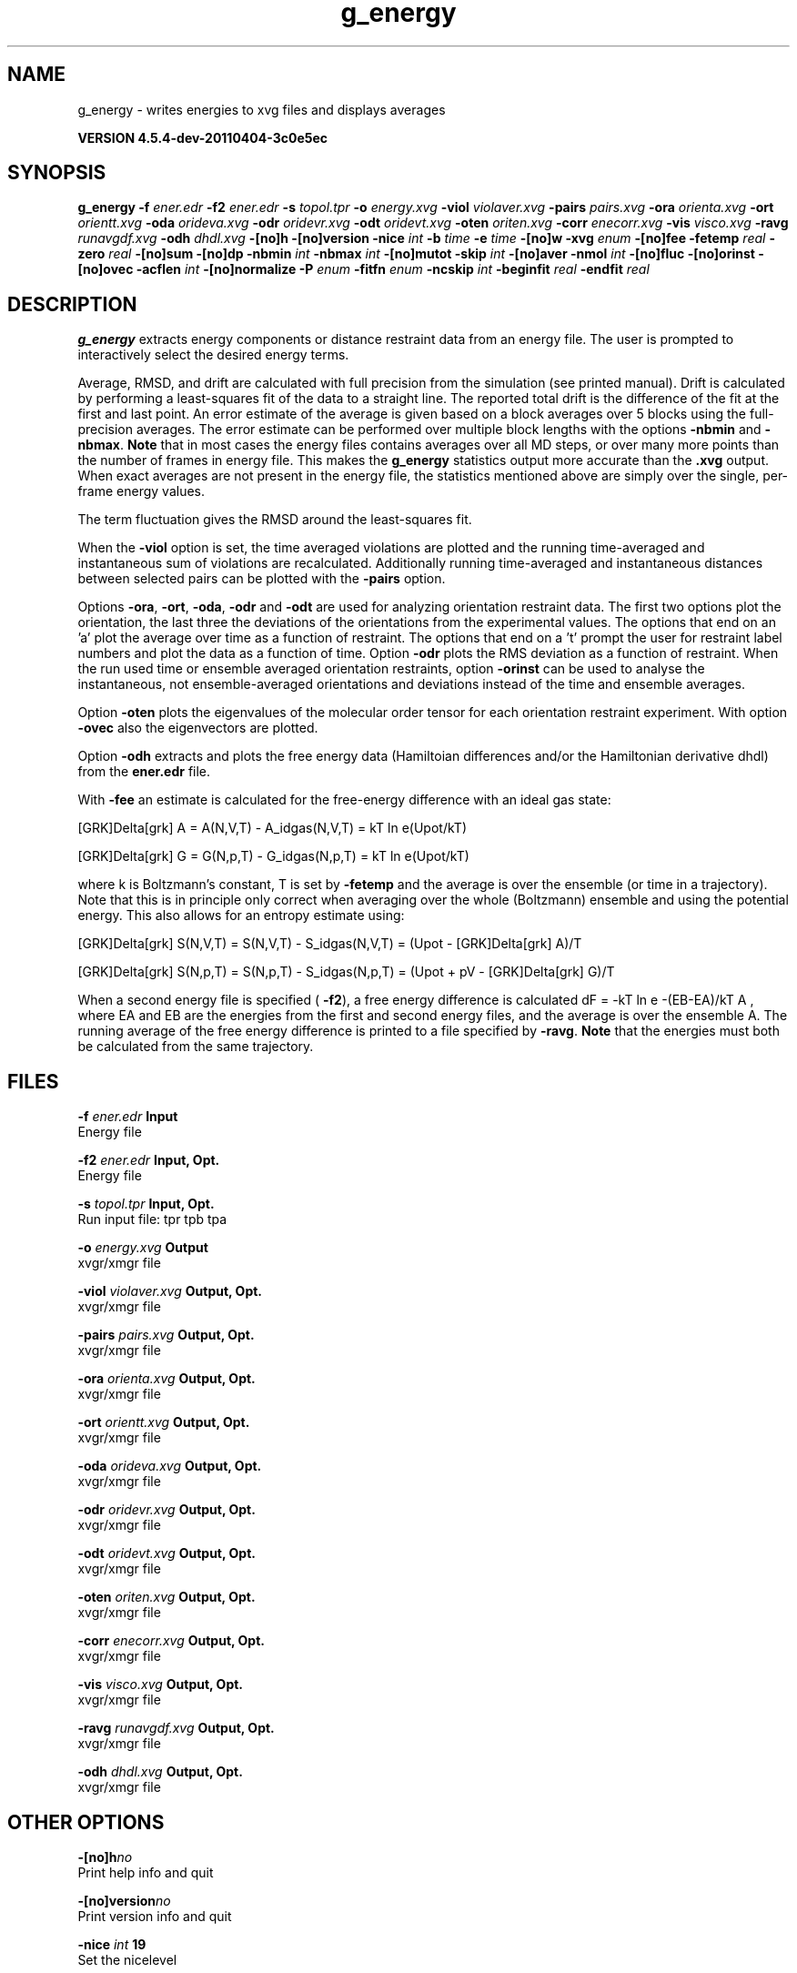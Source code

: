 .TH g_energy 1 "Mon 4 Apr 2011" "" "GROMACS suite, VERSION 4.5.4-dev-20110404-3c0e5ec"
.SH NAME
g_energy - writes energies to xvg files and displays averages

.B VERSION 4.5.4-dev-20110404-3c0e5ec
.SH SYNOPSIS
\f3g_energy\fP
.BI "\-f" " ener.edr "
.BI "\-f2" " ener.edr "
.BI "\-s" " topol.tpr "
.BI "\-o" " energy.xvg "
.BI "\-viol" " violaver.xvg "
.BI "\-pairs" " pairs.xvg "
.BI "\-ora" " orienta.xvg "
.BI "\-ort" " orientt.xvg "
.BI "\-oda" " orideva.xvg "
.BI "\-odr" " oridevr.xvg "
.BI "\-odt" " oridevt.xvg "
.BI "\-oten" " oriten.xvg "
.BI "\-corr" " enecorr.xvg "
.BI "\-vis" " visco.xvg "
.BI "\-ravg" " runavgdf.xvg "
.BI "\-odh" " dhdl.xvg "
.BI "\-[no]h" ""
.BI "\-[no]version" ""
.BI "\-nice" " int "
.BI "\-b" " time "
.BI "\-e" " time "
.BI "\-[no]w" ""
.BI "\-xvg" " enum "
.BI "\-[no]fee" ""
.BI "\-fetemp" " real "
.BI "\-zero" " real "
.BI "\-[no]sum" ""
.BI "\-[no]dp" ""
.BI "\-nbmin" " int "
.BI "\-nbmax" " int "
.BI "\-[no]mutot" ""
.BI "\-skip" " int "
.BI "\-[no]aver" ""
.BI "\-nmol" " int "
.BI "\-[no]fluc" ""
.BI "\-[no]orinst" ""
.BI "\-[no]ovec" ""
.BI "\-acflen" " int "
.BI "\-[no]normalize" ""
.BI "\-P" " enum "
.BI "\-fitfn" " enum "
.BI "\-ncskip" " int "
.BI "\-beginfit" " real "
.BI "\-endfit" " real "
.SH DESCRIPTION
\&\fB g_energy\fR extracts energy components or distance restraint
\&data from an energy file. The user is prompted to interactively
\&select the desired energy terms.


\&Average, RMSD, and drift are calculated with full precision from the
\&simulation (see printed manual). Drift is calculated by performing
\&a least\-squares fit of the data to a straight line. The reported total drift
\&is the difference of the fit at the first and last point.
\&An error estimate of the average is given based on a block averages
\&over 5 blocks using the full\-precision averages. The error estimate
\&can be performed over multiple block lengths with the options
\&\fB \-nbmin\fR and \fB \-nbmax\fR.
\&\fB Note\fR that in most cases the energy files contains averages over all
\&MD steps, or over many more points than the number of frames in
\&energy file. This makes the \fB g_energy\fR statistics output more accurate
\&than the \fB .xvg\fR output. When exact averages are not present in the energy
\&file, the statistics mentioned above are simply over the single, per\-frame
\&energy values.


\&The term fluctuation gives the RMSD around the least\-squares fit.


\&When the \fB \-viol\fR option is set, the time averaged
\&violations are plotted and the running time\-averaged and
\&instantaneous sum of violations are recalculated. Additionally
\&running time\-averaged and instantaneous distances between
\&selected pairs can be plotted with the \fB \-pairs\fR option.


\&Options \fB \-ora\fR, \fB \-ort\fR, \fB \-oda\fR, \fB \-odr\fR and
\&\fB \-odt\fR are used for analyzing orientation restraint data.
\&The first two options plot the orientation, the last three the
\&deviations of the orientations from the experimental values.
\&The options that end on an 'a' plot the average over time
\&as a function of restraint. The options that end on a 't'
\&prompt the user for restraint label numbers and plot the data
\&as a function of time. Option \fB \-odr\fR plots the RMS
\&deviation as a function of restraint.
\&When the run used time or ensemble averaged orientation restraints,
\&option \fB \-orinst\fR can be used to analyse the instantaneous,
\&not ensemble\-averaged orientations and deviations instead of
\&the time and ensemble averages.


\&Option \fB \-oten\fR plots the eigenvalues of the molecular order
\&tensor for each orientation restraint experiment. With option
\&\fB \-ovec\fR also the eigenvectors are plotted.


\&Option \fB \-odh\fR extracts and plots the free energy data
\&(Hamiltoian differences and/or the Hamiltonian derivative dhdl)
\&from the \fB ener.edr\fR file.


\&With \fB \-fee\fR an estimate is calculated for the free\-energy
\&difference with an ideal gas state: 

\&  [GRK]Delta[grk] A = A(N,V,T) \- A_idgas(N,V,T) = kT ln  e(Upot/kT) 

\&  [GRK]Delta[grk] G = G(N,p,T) \- G_idgas(N,p,T) = kT ln  e(Upot/kT) 

\&where k is Boltzmann's constant, T is set by \fB \-fetemp\fR and
\&the average is over the ensemble (or time in a trajectory).
\&Note that this is in principle
\&only correct when averaging over the whole (Boltzmann) ensemble
\&and using the potential energy. This also allows for an entropy
\&estimate using:

\&  [GRK]Delta[grk] S(N,V,T) = S(N,V,T) \- S_idgas(N,V,T) = (Upot \- [GRK]Delta[grk] A)/T

\&  [GRK]Delta[grk] S(N,p,T) = S(N,p,T) \- S_idgas(N,p,T) = (Upot + pV \- [GRK]Delta[grk] G)/T
\&


\&When a second energy file is specified (\fB \-f2\fR), a free energy
\&difference is calculated dF = \-kT ln  e  \-(EB\-EA)/kT A ,
\&where EA and EB are the energies from the first and second energy
\&files, and the average is over the ensemble A. The running average
\&of the free energy difference is printed to a file specified by \fB \-ravg\fR.
\&\fB Note\fR that the energies must both be calculated from the same trajectory.
.SH FILES
.BI "\-f" " ener.edr" 
.B Input
 Energy file 

.BI "\-f2" " ener.edr" 
.B Input, Opt.
 Energy file 

.BI "\-s" " topol.tpr" 
.B Input, Opt.
 Run input file: tpr tpb tpa 

.BI "\-o" " energy.xvg" 
.B Output
 xvgr/xmgr file 

.BI "\-viol" " violaver.xvg" 
.B Output, Opt.
 xvgr/xmgr file 

.BI "\-pairs" " pairs.xvg" 
.B Output, Opt.
 xvgr/xmgr file 

.BI "\-ora" " orienta.xvg" 
.B Output, Opt.
 xvgr/xmgr file 

.BI "\-ort" " orientt.xvg" 
.B Output, Opt.
 xvgr/xmgr file 

.BI "\-oda" " orideva.xvg" 
.B Output, Opt.
 xvgr/xmgr file 

.BI "\-odr" " oridevr.xvg" 
.B Output, Opt.
 xvgr/xmgr file 

.BI "\-odt" " oridevt.xvg" 
.B Output, Opt.
 xvgr/xmgr file 

.BI "\-oten" " oriten.xvg" 
.B Output, Opt.
 xvgr/xmgr file 

.BI "\-corr" " enecorr.xvg" 
.B Output, Opt.
 xvgr/xmgr file 

.BI "\-vis" " visco.xvg" 
.B Output, Opt.
 xvgr/xmgr file 

.BI "\-ravg" " runavgdf.xvg" 
.B Output, Opt.
 xvgr/xmgr file 

.BI "\-odh" " dhdl.xvg" 
.B Output, Opt.
 xvgr/xmgr file 

.SH OTHER OPTIONS
.BI "\-[no]h"  "no    "
 Print help info and quit

.BI "\-[no]version"  "no    "
 Print version info and quit

.BI "\-nice"  " int" " 19" 
 Set the nicelevel

.BI "\-b"  " time" " 0     " 
 First frame (ps) to read from trajectory

.BI "\-e"  " time" " 0     " 
 Last frame (ps) to read from trajectory

.BI "\-[no]w"  "no    "
 View output \fB .xvg\fR, \fB .xpm\fR, \fB .eps\fR and \fB .pdb\fR files

.BI "\-xvg"  " enum" " xmgrace" 
 xvg plot formatting: \fB xmgrace\fR, \fB xmgr\fR or \fB none\fR

.BI "\-[no]fee"  "no    "
 Do a free energy estimate

.BI "\-fetemp"  " real" " 300   " 
 Reference temperature for free energy calculation

.BI "\-zero"  " real" " 0     " 
 Subtract a zero\-point energy

.BI "\-[no]sum"  "no    "
 Sum the energy terms selected rather than display them all

.BI "\-[no]dp"  "no    "
 Print energies in high precision

.BI "\-nbmin"  " int" " 5" 
 Minimum number of blocks for error estimate

.BI "\-nbmax"  " int" " 5" 
 Maximum number of blocks for error estimate

.BI "\-[no]mutot"  "no    "
 Compute the total dipole moment from the components

.BI "\-skip"  " int" " 0" 
 Skip number of frames between data points

.BI "\-[no]aver"  "no    "
 Also print the exact average and rmsd stored in the energy frames (only when 1 term is requested)

.BI "\-nmol"  " int" " 1" 
 Number of molecules in your sample: the energies are divided by this number

.BI "\-[no]fluc"  "no    "
 Calculate autocorrelation of energy fluctuations rather than energy itself

.BI "\-[no]orinst"  "no    "
 Analyse instantaneous orientation data

.BI "\-[no]ovec"  "no    "
 Also plot the eigenvectors with \fB \-oten\fR

.BI "\-acflen"  " int" " \-1" 
 Length of the ACF, default is half the number of frames

.BI "\-[no]normalize"  "yes   "
 Normalize ACF

.BI "\-P"  " enum" " 0" 
 Order of Legendre polynomial for ACF (0 indicates none): \fB 0\fR, \fB 1\fR, \fB 2\fR or \fB 3\fR

.BI "\-fitfn"  " enum" " none" 
 Fit function: \fB none\fR, \fB exp\fR, \fB aexp\fR, \fB exp_exp\fR, \fB vac\fR, \fB exp5\fR, \fB exp7\fR, \fB exp9\fR or \fB erffit\fR

.BI "\-ncskip"  " int" " 0" 
 Skip N points in the output file of correlation functions

.BI "\-beginfit"  " real" " 0     " 
 Time where to begin the exponential fit of the correlation function

.BI "\-endfit"  " real" " \-1    " 
 Time where to end the exponential fit of the correlation function, \-1 is until the end

.SH SEE ALSO
.BR gromacs(7)

More information about \fBGROMACS\fR is available at <\fIhttp://www.gromacs.org/\fR>.
